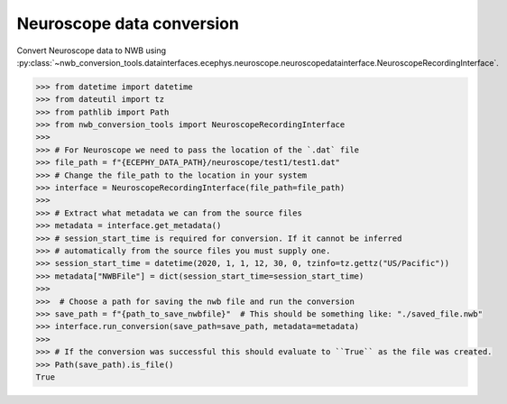 Neuroscope data conversion
^^^^^^^^^^^^^^^^^^^^^^^^^^

Convert Neuroscope data to NWB using :py:class:`~nwb_conversion_tools.datainterfaces.ecephys.neuroscope.neuroscopedatainterface.NeuroscopeRecordingInterface`.

.. code-block:: python

    >>> from datetime import datetime
    >>> from dateutil import tz
    >>> from pathlib import Path
    >>> from nwb_conversion_tools import NeuroscopeRecordingInterface
    >>> 
    >>> # For Neuroscope we need to pass the location of the `.dat` file 
    >>> file_path = f"{ECEPHY_DATA_PATH}/neuroscope/test1/test1.dat"
    >>> # Change the file_path to the location in your system
    >>> interface = NeuroscopeRecordingInterface(file_path=file_path)
    >>> 
    >>> # Extract what metadata we can from the source files
    >>> metadata = interface.get_metadata()
    >>> # session_start_time is required for conversion. If it cannot be inferred 
    >>> # automatically from the source files you must supply one.
    >>> session_start_time = datetime(2020, 1, 1, 12, 30, 0, tzinfo=tz.gettz("US/Pacific"))
    >>> metadata["NWBFile"] = dict(session_start_time=session_start_time)
    >>>
    >>>  # Choose a path for saving the nwb file and run the conversion
    >>> save_path = f"{path_to_save_nwbfile}"  # This should be something like: "./saved_file.nwb"
    >>> interface.run_conversion(save_path=save_path, metadata=metadata)
    >>>
    >>> # If the conversion was successful this should evaluate to ``True`` as the file was created.
    >>> Path(save_path).is_file()
    True